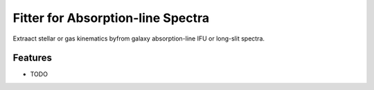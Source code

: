 =============================
Fitter for Absorption-line Spectra
=============================

.. image:: https://badge.fury.io/py/fabspec.png
    :target: http://badge.fury.io/py/fabspec

.. image:: https://travis-ci.org/ajshajib/fabspec.png?branch=master
    :target: https://travis-ci.org/ajshajib/fabspec

Extraact stellar or gas kinematics byfrom galaxy absorption-line IFU or long-slit spectra.


Features
--------

* TODO

